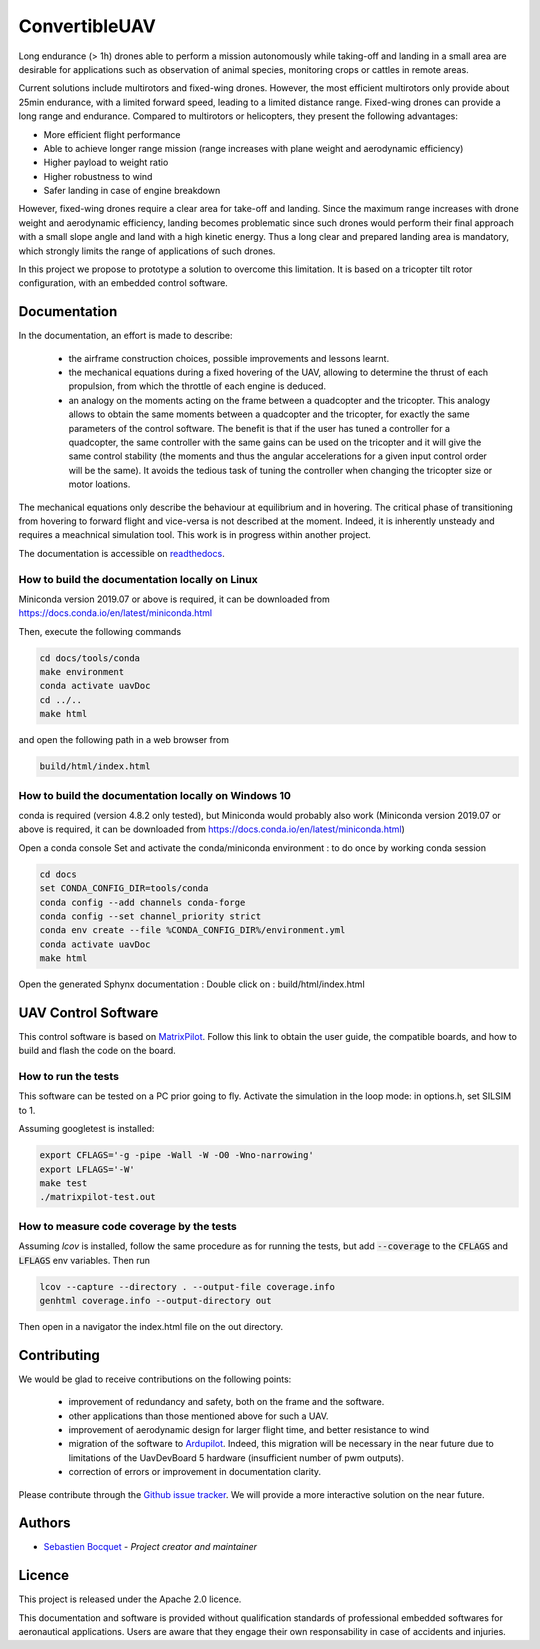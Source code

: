 ConvertibleUAV
==============

.. inclusion-marker-do-not-remove

.. image:: https://img.shields.io/readthedocs/pytest-executable/stable
  :target: https://convertibleuav.readthedocs.io/en/develop/?badge=develop
  :alt: Read The Docs Status   

.. image:: https://img.shields.io/github/issues/SebastienBocquet/ConvertibleUAV

.. image:: https://img.shields.io/github/license/SebastienBocquet/ConvertibleUAV

.. image:: https://img.shields.io/travis/SebastienBocquet/ConvertibleUAV/develop?label=tests

.. image:: https://codecov.io/gh/SebastienBocquet/ConvertibleUAV/branch/develop/graph/badge.svg
  :target: https://codecov.io/gh/SebastienBocquet/ConvertibleUAV


Long endurance (> 1h) drones able to perform a mission autonomously while taking-off and landing in a small area are desirable for 
applications such as observation of animal species, monitoring crops or cattles in remote areas.

Current solutions include multirotors and fixed-wing drones. However, the most efficient multirotors only provide about 25min endurance, 
with a limited forward speed, leading to a limited distance range. Fixed-wing drones can provide a long range and endurance. 
Compared to multirotors or helicopters, they present the following advantages:

• More efficient flight performance 
• Able to achieve longer range mission (range increases with plane weight and aerodynamic efficiency) 
• Higher payload to weight ratio 
• Higher robustness to wind 
• Safer landing in case of engine breakdown

However, fixed-wing drones require a clear area for take-off and landing. Since the maximum range increases with drone weight and 
aerodynamic efficiency, landing becomes problematic since such drones would perform their final approach with a small slope angle and 
land with a high kinetic energy. Thus a long clear and prepared landing area is mandatory, which strongly limits the range of applications 
of such drones.

In this project we propose to prototype a solution to overcome this limitation. It is based on a tricopter tilt rotor configuration, with an embedded control software.


Documentation
-------------

In the documentation, an effort is made to describe:

  - the airframe construction choices, possible improvements and lessons learnt.

  - the mechanical equations during a fixed hovering of the UAV, allowing to determine the thrust of each propulsion, from which the throttle of each engine is deduced.
    
  - an analogy on the moments acting on the frame between a quadcopter and the tricopter. This analogy allows to obtain the same moments between a quadcopter and the tricopter, for exactly the same parameters of the control software. The benefit is that if the user has tuned a controller for a quadcopter, the same controller with the same gains can be used on the tricopter and it will give the same control stability (the moments and thus the angular accelerations for a given input control order will be the same). It avoids the tedious task of tuning the controller when changing the tricopter size or motor loations.

The mechanical equations only describe the behaviour at equilibrium and in hovering. The critical phase of transitioning from hovering to forward flight and vice-versa is not described at the moment. Indeed, it is inherently unsteady and requires a meachnical simulation tool. This work is in progress within another project. 

The documentation is accessible on `readthedocs <https://convertibleuav.readthedocs.io/en/develop/>`_.


How to build the documentation locally on Linux
~~~~~~~~~~~~~~~~~~~~~~~~~~~~~~~~~~~~~~~~~~~~~~~

Miniconda version 2019.07 or above is required, it can be
downloaded from https://docs.conda.io/en/latest/miniconda.html

Then, execute the following commands

.. code-block:: console

  cd docs/tools/conda
  make environment
  conda activate uavDoc
  cd ../..
  make html

and open the following path in a web browser from

.. code-block:: console

  build/html/index.html


How to build the documentation locally on Windows 10
~~~~~~~~~~~~~~~~~~~~~~~~~~~~~~~~~~~~~~~~~~~~~~~~~~~~

conda is required (version 4.8.2 only tested), but Miniconda would probably
also work (Miniconda version 2019.07 or above is required, it can be
downloaded from https://docs.conda.io/en/latest/miniconda.html)

Open a conda console
Set and activate the conda/miniconda environment : to do once by working conda session

.. code-block:: console

  cd docs
  set CONDA_CONFIG_DIR=tools/conda
  conda config --add channels conda-forge
  conda config --set channel_priority strict
  conda env create --file %CONDA_CONFIG_DIR%/environment.yml
  conda activate uavDoc
  make html

Open the generated Sphynx documentation :
Double click on :  build/html/index.html


UAV Control Software
--------------------

This control software is based on `MatrixPilot <https://github.com/MatrixPilot/MatrixPilot>`_. Follow this link to obtain the user guide, the compatible boards, and how to build and flash the code on the board.


How to run the tests
~~~~~~~~~~~~~~~~~~~~

This software can be tested on a PC prior going to fly.
Activate the simulation in the loop mode: in options.h, set SILSIM to 1.

Assuming googletest is installed:

.. code-block:: console

  export CFLAGS='-g -pipe -Wall -W -O0 -Wno-narrowing'
  export LFLAGS='-W'
  make test
  ./matrixpilot-test.out


How to measure code coverage by the tests
~~~~~~~~~~~~~~~~~~~~~~~~~~~~~~~~~~~~~~~~~

Assuming *lcov* is installed, follow the same procedure as for running the tests, but add :code:`--coverage` to the :code:`CFLAGS` and :code:`LFLAGS` env variables. Then run 

.. code-block:: console

  lcov --capture --directory . --output-file coverage.info
  genhtml coverage.info --output-directory out

Then open in a navigator the index.html file on the out directory.


Contributing
------------

We would be glad to receive contributions on the following points:

  - improvement of redundancy and safety, both on the frame and the software.

  - other applications than those mentioned above for such a UAV.

  - improvement of aerodynamic design for larger flight time, and better resistance to wind

  - migration of the software to `Ardupilot <https://ardupilot.org/ardupilot/>`_. Indeed, this migration will be necessary in the near future due to limitations of the UavDevBoard 5 hardware (insufficient number of pwm outputs).

  - correction of errors or improvement in documentation clarity.

Please contribute through the `Github issue tracker`_. We will provide a more interactive solution on the near future.


Authors
-------

-  `Sebastien Bocquet`_ - *Project creator and maintainer*


Licence
-------

This project is released under the Apache 2.0 licence.

This documentation and software is provided without qualification standards of professional embedded softwares for aeronautical applications. Users are aware that they engage their own responsability in case of accidents and injuries.


.. _Github issue tracker: https://github.com/SebastienBocquet/ConvertibleUAV/issues    
.. _Sebastien Bocquet: https://github.com/SebastienBocquet
